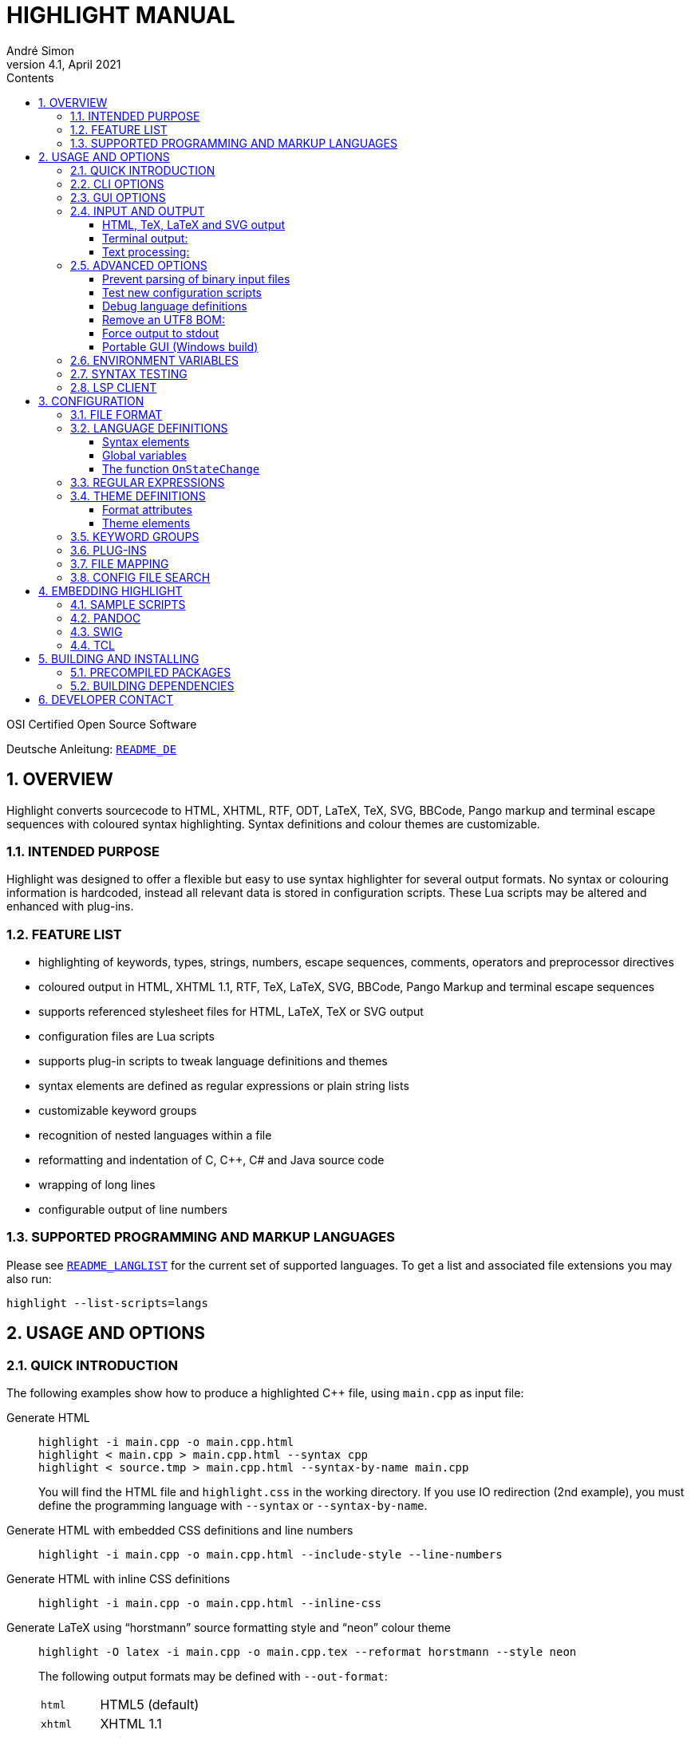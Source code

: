 = HIGHLIGHT MANUAL
André Simon
v4.1, April 2021
:lang: en
:toc: left
:toc-title: Contents
:toclevels: 4
:sectnums:
:sectnumlevels: 2
:sectanchors:
// Misc Settings:
:experimental: true
:icons: font
:linkattrs: true

// =====================================
// Custom Attributes for Reference Links
// =====================================
// Highlight Docs (asciidoc):
:README_DE: pass:q[link:README_DE.adoc[`README_DE`]]
:README_LANGLIST: pass:q[link:README_LANGLIST.adoc[`README_LANGLIST`]]
:README_PLUGINS: pass:q[link:README_PLUGINS.adoc[`README_PLUGINS`]]
:README_REGEX: pass:q[link:README_REGEX.adoc[`README_REGEX`]]
:README_TESTCASES: pass:q[link:README_TESTCASES.adoc[`README_TESTCASES`]]
:README_LSP_CLIENT: pass:q[link:README_LSP_CLIENT.adoc[`README_LSP_CLIENT`]]
// Highlight Docs (uncovenrted):
:INSTALL: pass:q[link:INSTALL[`INSTALL`]]
// Source files:
:cpp_qt_lua: pass:q[link:plugins/cpp_qt.lua[`cpp_qt.lua`^]]
:lsp_conf: pass:q[link:lsp.conf[`lsp.conf`^]]
:filetypes_conf: pass:q[link:filetypes.conf[`filetypes.conf`^]]
:fileopenfilter_conf: pass:q[link:gui_files/ext/fileopenfilter.conf[`gui_files/ext/fileopenfilter.conf`^]]
:makefile: pass:q[link:makefile[`makefile`^]]
// Folders:
:langDefs: pass:q[link:langDefs/[`langDefs/`^]]
:themes: pass:q[link:themes/[`themes/`^]]
:themes_base16: pass:q[link:themes/base16/[`themes/base16/`^]]
// Extras Folder:
:extras: pass:q[link:extras/[`extras/`]]
:extras_swig: pass:q[link:extras/swig/[`extras/swig/`]]
:README_SWIG: pass:q[link:extras/swig/README_SWIG[`README_SWIG`]]
:extras_pandoc: pass:q[link:extras/pandoc/[`extras/pandoc/`]]
:README_pandoc: pass:q[link:extras/pandoc/README.html[`README.html`]]
:extras_tcl: pass:q[link:extras/tcl/[`extras/tcl/`]]
:README_TCL: pass:q[link:extras/tcl/README_TCL[`README_TCL`]]
// External Links:
:andre-simon_de: pass:[http://www.andre-simon.de[www.andre-simon.de^]]


OSI Certified Open Source Software

Deutsche Anleitung: {README_DE}


== OVERVIEW

Highlight converts sourcecode to HTML, XHTML, RTF, ODT, LaTeX, TeX, SVG, BBCode,
Pango markup and terminal escape sequences with coloured syntax highlighting.
Syntax definitions and colour themes are customizable.


=== INTENDED PURPOSE

Highlight was designed to offer a flexible but easy to use syntax highlighter
for several output formats. No syntax or colouring information is hardcoded,
instead all relevant data is stored in configuration scripts. These Lua scripts
may be altered and enhanced with plug-ins.


=== FEATURE LIST

* highlighting of keywords, types, strings, numbers, escape sequences, comments,
  operators and preprocessor directives
* coloured output in HTML, XHTML 1.1, RTF, TeX, LaTeX, SVG, BBCode, Pango Markup
  and terminal escape sequences
* supports referenced stylesheet files for HTML, LaTeX, TeX or SVG output
* configuration files are Lua scripts
* supports plug-in scripts to tweak language definitions and themes
* syntax elements are defined as regular expressions or plain string lists
* customizable keyword groups
* recognition of nested languages within a file
* reformatting and indentation of C, C++, C# and Java source code
* wrapping of long lines
* configurable output of line numbers


=== SUPPORTED PROGRAMMING AND MARKUP LANGUAGES


Please see {README_LANGLIST} for the current set of supported languages.
To get a list and associated file extensions you may also run:

..............................
highlight --list-scripts=langs
..............................


== USAGE AND OPTIONS

=== QUICK INTRODUCTION

The following examples show how to produce a highlighted C++ file, using
`main.cpp` as input file:


Generate HTML::
+
.................................................
highlight -i main.cpp -o main.cpp.html
highlight < main.cpp > main.cpp.html --syntax cpp
highlight < source.tmp > main.cpp.html --syntax-by-name main.cpp
.................................................
+
You will find the HTML file and `highlight.css` in the working directory.
If you use IO redirection (2nd example), you must define the programming
language with `--syntax` or `--syntax-by-name`.


Generate HTML with embedded CSS definitions and line numbers::
+
.....................................................................
highlight -i main.cpp -o main.cpp.html --include-style --line-numbers
.....................................................................


Generate HTML with inline CSS definitions::
+
...................................................
highlight -i main.cpp -o main.cpp.html --inline-css
...................................................


Generate LaTeX using "`horstmann`" source formatting style and "`neon`" colour theme::
+
................................................................................
highlight -O latex -i main.cpp -o main.cpp.tex --reformat horstmann --style neon
................................................................................
+
The following output formats may be defined with `--out-format`:
+
[horizontal]
`html`      ::: HTML5 (default)
`xhtml`     ::: XHTML 1.1
`tex`       ::: Plain TeX
`latex`     ::: LaTeX
`rtf`       ::: RTF
`odt`       ::: OpenDocument Text (Flat XML)
`svg`       ::: SVG
`bbcode`    ::: BBCode
`pango`     ::: Pango markup
`ansi`      ::: Terminal 16 color escape codes
`xterm256`  ::: Terminal 256 color escape codes
`truecolor` ::: Terminal 16m color escape codes


Customize font settings::
+
..........................................................................
highlight --syntax ada --font-size 12 --font "'Courier New',monospace"
highlight --syntax ada --out-format=latex --font-size tiny --font sffamily
..........................................................................


Define an output directory::
+
.......................................
highlight -d some/target/dir/ *.cpp *.h
.......................................



See `highlight --help` or `man highlight` for more details.


=== CLI OPTIONS

The command line version of highlight offers the following options:

................................................................................
USAGE: highlight [OPTIONS]... [FILES]...

General options:

 -B, --batch-recursive=<wc>     convert all matching files, searches subdirs
                                  (Example: -B '*.cpp')
 -D, --data-dir=<directory>     set path to data directory
     --config-file=<file>       set path to a lang or theme file
 -d, --outdir=<directory>       name of output directory
 -h, --help[=topic]             print this help or a topic description
                                  <topic> = [syntax, theme, plugin, config, test, lsp]
 -i, --input=<file>             name of single input file
 -o, --output=<file>            name of single output file
 -P, --progress                 print progress bar in batch mode
 -q, --quiet                    suppress progress info in batch mode
 -S, --syntax=<type|path>       specify type of source code or syntax file path
     --syntax-by-name=<name>    specify type of source code by given name
                                  will not read a file of this name, useful for stdin
     --syntax-supported         test if the given syntax can be loaded
 -v, --verbose                  print debug info; repeat to show more information
     --force[=syntax]           generate output if input syntax is unknown
     --list-scripts=<type>      list installed scripts
                                  <type> = [langs, themes, plugins]
     --list-cat=<categories>    filter the scripts by the given categories
                                  (example: --list-cat='source;script')
     --max-size=<size>          set maximum input file size
                                  (examples: 512M, 1G; default: 256M)
     --plug-in=<script>         execute Lua plug-in script; repeat option to
                                  execute multiple plug-ins
     --plug-in-param=<value>    set plug-in input parameter
     --print-config             print path configuration
     --print-style              print stylesheet only (see --style-outfile)
     --skip=<list>              ignore listed unknown file types
                                  (Example: --skip='bak;c~;h~')
     --stdout                   output to stdout (batch mode, --print-style)
     --validate-input           test if input is text, remove Unicode BOM
     --version                  print version and copyright information


Output formatting options:

 -O, --out-format=<format>      output file in given format
                                  <format>=[html, xhtml, latex, tex, odt, rtf,
                                  ansi, xterm256, truecolor, bbcode, pango, svg]
 -c, --style-outfile=<file>     name of style file or print to stdout, if
                                  'stdout' is given as file argument
 -e, --style-infile=<file>      to be included in style-outfile (deprecated)
                                  use a plug-in file instead
 -f, --fragment                 omit document header and footer
 -F, --reformat=<style>         reformats and indents output in given style
                                  <style> = [allman, gnu, google, horstmann,
                                  java, kr, linux, lisp, mozilla, otbs, pico,
                                  vtk, ratliff, stroustrup, webkit, whitesmith]
 -I, --include-style            include style definition in output file
 -J, --line-length=<num>        line length before wrapping (see -V, -W)
 -j, --line-number-length=<num> line number width incl. left padding (default: 5)
     --line-range=<start-end>   output only lines from number <start> to <end>
 -k, --font=<font>              set font (specific to output format)
 -K, --font-size=<num?>         set font size (specific to output format)
 -l, --line-numbers             print line numbers in output file
 -m, --line-number-start=<cnt>  start line numbering with cnt (assumes -l)
 -s, --style=<style|path>       set colour style (theme) or theme file path
 -t, --replace-tabs=<num>       replace tabs by <num> spaces
 -T, --doc-title=<title>        document title
 -u, --encoding=<enc>           set output encoding which matches input file
                                  encoding; omit encoding info if set to NONE
 -V, --wrap-simple              wrap lines after 80 (default) characters w/o
                                  indenting function parameters and statements
 -W, --wrap                     wrap lines after 80 (default) characters
     --wrap-no-numbers          omit line numbers of wrapped lines
                                  (assumes -l)
 -z, --zeroes                   pad line numbers with 0's
     --isolate                  output each syntax token separately (verbose output)
     --keep-injections          output plug-in injections in spite of -f
     --kw-case=<case>           change case of case insensitive keywords
                                  <case> =  [upper, lower, capitalize]
     --no-trailing-nl[=mode]    omit trailing newline. If mode is empty-file, omit
                                  only for empty input
     --no-version-info          omit version info comment


(X)HTML output options:

 -a, --anchors                  attach anchor to line numbers
 -y, --anchor-prefix=<str>      set anchor name prefix
 -N, --anchor-filename          use input file name as anchor prefix
 -C, --print-index              print index with hyperlinks to output files
 -n, --ordered-list             print lines as ordered list items
     --class-name=<name>        set CSS class name prefix;
                                  omit class name if set to NONE
     --inline-css               output CSS within each tag (verbose output)
     --enclose-pre              enclose fragmented output with pre tag
                                  (assumes -f)


LaTeX output options:

 -b, --babel                    disable Babel package shorthands
 -r, --replace-quotes           replace double quotes by \dq{}
     --beamer                   adapt output for the Beamer package
     --pretty-symbols           improve appearance of brackets and other symbols


RTF output options:

     --page-color               include page color attributes
 -x, --page-size=<ps>           set page size
                                  <ps> = [a3, a4, a5, b4, b5, b6, letter]
     --char-styles              include character stylesheets


SVG output options:

     --height                   set image height (units allowed)
     --width                    set image width (see --height)


Terminal escape output options (xterm256 or truecolor):

     --canvas[=width]           set background colour padding (default: 80)


Language Server options:

     --ls-profile=<server>      read LSP configuration from lsp.conf
     --ls-delay=<ms>            set server initialization delay
     --ls-exec=<bin>            set server executable name
     --ls-option=<option>       set server CLI option (can be repeated)
     --ls-hover                 execute hover requests (HTML output only)
     --ls-semantic              retrieve semantic token types (requires LSP 3.16)
     --ls-syntax=<lang>         set syntax which is understood by the server
     --ls-syntax-error          retrieve syntax error information
                                  (assumes --ls-hover or --ls-semantic)
     --ls-workspace=<dir>       set workspace directory to init. the server
................................................................................

=== GUI OPTIONS

The Graphical User Interface offers a subset of the CLI's features. It includes
a dynamic preview of the output file's apperarance. Please see screenshots and
screencasts on the project website.
Invoke highlight-gui with the `--portable` option to let it save its settings
in the binary's current directory (instead of using the registry).


=== INPUT AND OUTPUT

If no input or output file name is defined by `--input` and `--output` options,
highlight will use stdin and stdout for file processing.
Since version 3.44, reading from stdin can also be triggered by the `-` option.

If no input filename is defined by `--input` or given at the prompt, highlight is
not able to determine the language type by means of the file extension (except
some scripting languages which are figured out by the shebang in the first input
line). In this case you have to pass highlight the language with `--syntax` or
`--syntax-by-name` (this usually should be the file suffix of the source file or
its name, respectively).
Example: If you want to convert a Python file, highlight needs to load the
`py.lang` definition. The correct argument of `--syntax` would be `py`.

................................................................................
highlight test.py
highlight < test.py --syntax py       # --syntax option necessary
cat test.py | highlight --syntax py
................................................................................

If there exist multiple suffixes (like `C`, `cc`, `cpp` and `h` for C++ files),
they are mapped to a language definition in {filetypes_conf}.

Highlight enters the batch processing mode if multiple input files are given
or if `--batch-recursive` is set.
In batch mode, highlight will save the generated files using the original
filename, appending the extension of the chosen output type.
If files in the input directories happen to share the same name, the output
files will be prefixed with their source path name.
The `--out-dir` option is recommended in batch mode. Use `--quiet` to improve
performance (recommended for usage in shell scripts).

==== HTML, TeX, LaTeX and SVG output

The HTML, TeX, LaTeX and SVG output formats allow to reference a stylesheet
file which contains the formatting information.

In HTML and SVG output, this file contains CSS definitions and is saved as
`highlight.css`. In LaTeX and TeX, it contains macro definitions, and is saved
as 'highlight.sty'.

Name and path of the stylesheet may be modified with `--style-outfile`.
If the `--outdir` option is given, all generated output, including stylesheets,
are stored in this directory.

Use `--include-style` to embed the style information in the output documents
without referencing a stylesheet.

Referenced stylesheets have the advantage to share all formatting information
in a single file, which affects all referencing documents.

With `--style-infile` you define a file to be included in the final formatting
information of the document. This way you enhance or redefine the default
highlight style definitions without editing generated code.
Note: Using a plug-in script is the preferred way to enhance styling.

==== Terminal output:

Since there are limited colours defined for ANSI terminal output, there exists
only one hard coded colour theme with `--out-format=ansi`. You should therefore
use `--out-format=xterm256` to enable output in 256 colours. The 256 colour mode
is supported by recent releases of xterm, rxvt and Putty (among others).
The latest terminal emulators also support 16m colors, this mode is enabled
with `--out-format=truecolor`.

.....................................................
highlight --out-format=ansi <inputfile> | less -R
highlight --out-format=xterm256 <inputfile> | less -R
.....................................................

==== Text processing:

If the language definition is specified as `txt`, no highlighting takes place.

.......................................................
highlight -S txt --out-format=latex README > README.tex
.......................................................


=== ADVANCED OPTIONS

==== Prevent parsing of binary input files

If highlight might process untrusted input, you can disable parsing of binary
files using `--validate-input`. This flag causes highlight to match the input file
header with a list of magic numbers. If a binary file type is detected, highlight
quits with an error message. This switch also removes an UTF-8 BOM in the output.

==== Test new configuration scripts

The option `--config-file` helps to test new config files. The argument file must be
a lang or theme.

...........................................................
highlight --config-file xxx.lang --config-file yyy.theme -I
...........................................................

==== Debug language definitions

Use `--verbose` to display Lua and syntax data. Apply twice to print more information.

==== Remove an UTF8 BOM:

Use `--validate-input` to get rid of UTF8 byte order marks.

==== Force output to stdout

Use `--stdout` to write output files in batch mode to stdout.

==== Portable GUI (Windows build)

Invoke highlight-gui.exe with the `--portable` switch to save its configuration
in text files instead of the registry.


=== ENVIRONMENT VARIABLES

The command line version recognizes these variables:

* `HIGHLIGHT_DATADIR`: sets the path to highlight's configuration scripts
* `HIGHLIGHT_OPTIONS`: may contain command line options, but no input file paths.

=== SYNTAX TESTING

Since version 2.45, highlight supports special notations within comments to
test its syntax recognition.
See {README_TESTCASES} for details.

=== LSP CLIENT

Since version 4.0, highlight supports LSP to enhance its output.
See {README_LSP_CLIENT} for details.

== CONFIGURATION

=== FILE FORMAT

Configuration files are Lua scripts.

For more details about the Lua syntax, please refer to:

* http://www.lua.org/manual/5.1/manual.html

These constructs are sufficient to edit the scripts:

Variable assignment::
`name = value` +
(variables have no type, only values have)

Strings::
`string1="string literal with escape: \n"` +
`string2=[[raw string without escape sequence]]`
+
If raw string content starts with `[` or ends with `]`, pad the parenthesis
with space to avoid a syntax error. Highlight will strip the string.
+
If the string is a regular expression containing a set with a character class
like [[:space:]], use string delimiters with a "`filler`": +
`[=[ regex string ]=]`

Comments::
`-- line comment` +
`--[[ block comment ]]`

Arrays::
`array = { first=1, second="2", 3, { 4,5 } }`


=== LANGUAGE DEFINITIONS

A language definition describes syntax elements of a programming language which
will be highlighted by different colours and font types.
Save the new file in {langDefs}, using the following name convention:

..........................................
<usual extension of sourcecode files>.lang
..........................................

Examples:

[horizontal]
PHP::  -> `php.lang`
Java:: -> `java.lang`

If there exist multiple suffixes, list them in {filetypes_conf}.


==== Syntax elements

................................................................................
Keywords = { { Id, List|Regex, Group?, Priority?, Constraints? } }

  Id:          Integer, keyword group id (can be reused for several groups).
               Default themes support 4 and base16 themes 6 groups.
  List:        List, list of keywords
  Regex:       String, regular expression
  Group:       Integer, capturing group id of regular expression, defines part of
               regex which should be returned as keyword (optional; if not set,
               the match with the highest group number is returned (counts from
               left to right))
  Priority:    Integer, if not zero no more regexes will be evaluated if this
               regex matches
  Constraints: table consisting of:
               Line: Integer, limit match to line number,
               Filename: String, limit match to input file name

Regular expressions are evaluated in the their order within Keywords. If a regex
does not appear to match, there might be a conflicting expression listed before.


Comments = { {Block, Nested?, Delimiter={Open, Close?} }

  Block:     Boolean, true if comment is a block comment
  Nested:    Boolean, true if block comments can be nested (optional)
  Delimiter: List, contains open delimiter regex (line comment) or open and close
             delimiter regexes (block comment)


Strings = { Delimiter|DelimiterPairs={Open, Close, Raw?}, Escape?, Interpolation?,
            RawPrefix?, AssertEqualLength? }

  Delimiter:         String, regular expression which describes string delimiters
  DelimiterPairs:    List, includes open and close delimiter expressions if not
                     equal, includes optional Raw flag as boolean which marks
                     delimiter pair to contain a raw string
  Escape:            String, regex of escape sequences (optional)
  Interpolation:     String, regex of interpolation sequences (optional)
  RawPrefix:         String, defines raw string indicator (optional)
  AssertEqualLength: Boolean, set true if delimiters must have the same length


PreProcessor = { Prefix, Continuation? }

  Prefix:        String, regular expression which describes open delimiter
  Continuation:  String, contains line continuation character (optional).


NestedSections = {Lang, Delimiter= {} }

  Lang:      String, name of nested language
  Delimiter: List, contains open and close delimiters of the code section


KeywordFormatHints={ { Id, Bold?, Italic?, Underline? } }
  Id:         Integer, keyword group id whose attributes should be changed
  Bold:       Boolean, font weight property
  Italic:     Boolean, font style property
  Underline:  Boolean, font decoration property

These hints may have no effect if multiple syntax types are highlighted in batch
mode without --include-style.

Description:       String, Defines syntax description

Categories:        Table, List of categories (config, source, script, etc)

Digits:            String, Regular expression which defines digits (optional)

Identifiers:       String, Regular expression which defines identifiers
                   (optional)

Operators:         String, Regular expression which defines operators

EnableIndentation: Boolean, set true if syntax may be reformatted and indented

IgnoreCase:        Boolean, set true if keyword case should be ignored

EncodingHint:      String, default input file encoding

................................................................................


==== Global variables

The following variables are available within a language definition:

[horizontal]
`HL_LANG_DIR`:: path of language definition directory (use with Lua dofile function)
`Identifiers`:: Default regex for identifiers
`Digits`::      Default regex for numbers

The following integer variables represent the internal highlighting states:

* `HL_STANDARD`
* `HL_STRING`
* `HL_NUMBER`
* `HL_LINE_COMMENT`
* `HL_BLOCK_COMMENT`
* `HL_ESC_SEQ`
* `HL_PREPROC`
* `HL_PREPROC_STRING`
* `HL_OPERATOR`
* `HL_INTERPOLATION`
* `HL_LINENUMBER`
* `HL_KEYWORD`
* `HL_STRING_END`
* `HL_LINE_COMMENT_END`
* `HL_BLOCK_COMMENT_END`
* `HL_ESC_SEQ_END`
* `HL_PREPROC_END`
* `HL_OPERATOR_END`
* `HL_INTERPOLATION_END`
* `HL_KEYWORD_END`
* `HL_EMBEDDED_CODE_BEGIN`
* `HL_EMBEDDED_CODE_END`
* `HL_IDENTIFIER_BEGIN`
* `HL_IDENTIFIER_END`
* `HL_UNKNOWN`
* `HL_REJECT`

==== The function `OnStateChange`

This function is a hook which is called if an internal state changes (e.g. from
`HL_STANDARD` to `HL_KEYWORD` if a keyword is found). It can be used to alter
the new state or to manipulate syntax elements like keyword lists.

[[OnStateChange]]
................................................................................
OnStateChange(oldState, newState, token, kwGroupID, lineno, column)

  Hook Event: Highlighting parser state change
  Parameters: oldState:  old state
              newState:  intended new state
              token:     the current token which triggered the new state
              kwGroupID: if newState is HL_KEYWORD, the parameter
                         contains the keyword group ID
              lineno:    line number (since 3.50)
              column:    line column (since 3.50)
  Returns:    Correct state to continue OR HL_REJECT
................................................................................

Return `HL_REJECT` if the recognized token and state should be discarded; the
first character of token will be outputted and highlighted as `oldState`.

See {README_PLUGINS} for more available functions.


.Example

[source,lua]
--------------------------------------------------------------------------------
Description="C and C++"

Categories = {"source"}

Keywords={
  {  Id=1,
   List={"goto", "break", "return", "continue", "asm", "case", "default",
         -- [..]
        }
  },
  -- [..]
}

Strings = {
  Delimiter=[["|']],
  RawPrefix="R",
}

Comments = {
   { Block=true,
     Nested=false,
     Delimiter = { [[\/\*]], [[\*\/]] }  },
   { Block=false,
     Delimiter = { [[//]] } }
}

IgnoreCase=false

PreProcessor = {
  Prefix=[[#]],
  Continuation="\\",
}

Operators=[[\(|\)|\[|\]|\{|\}|\,|\;|\.|\:|\&|\<|\>|\!|\=|\/|\*|\%|\+|\-|\~]]

EnableIndentation=true

-- resolve issue with C++14 number separator syntax
function OnStateChange(oldState, newState, token)

   if token=="'" and oldState==HL_NUMBER and newState==HL_STRING then
      return HL_NUMBER
   end

   return newState
end
--------------------------------------------------------------------------------


=== REGULAR EXPRESSIONS

Please see {README_REGEX} for the supported regex constructs.


=== THEME DEFINITIONS

Colour themes contain the formatting information of the syntax elements which
are described in language definitions.

The files have to be stored as `.theme` in {themes}.
Apply a theme with the `--style` option. Prepend `base16/` to the name in order
to use one of the included Base16 themes (located in {themes_base16}).


==== Format attributes

................................................................................
Attributes = {Colour, Bold?, Italic?, Underline?, Custom? }
................................................................................

[horizontal]
Colour::    String, defines colour in HTML hex notation (`#rrggbb`)
Bold::      Boolean, true if font should be bold (optional)
Italic::    Boolean, true if font should be italic (optional)
Underline:: Boolean, true if font should be underlined (optional)
Custom::    Array, contains `Format`, `Style` and `Override` for custom styles

==== Theme elements

................................................................................
Description:   = String, Defines theme description

Categories     = Table, List of categories (dark, light, etc)

Default        = Attributes (Colour of unspecified text)

Canvas         = Attributes (Background colour)

Number         = Attributes (numbers)

Escape         = Attributes (escape sequences)

String         = Attributes (strings)

Interpolation  = Attributes (interpolation sequences)

PreProcessor   = Attributes (preprocessor directives)

StringPreProc  = Attributes (strings within preprocessor directives)

BlockComment   = Attributes (block comments)

LineComment    = Attributes (line comments)

LineNum        = Attributes (line numbers)

Operator       = Attributes (operators)

Hover          = Attributes (LSP Hover elements)

Error          = Attributes (LSP syntax errors)

ErrorMessage   = Attributes (LSP error descriptions)

Keywords= {
  Attributes1,
  Attributes2,
  Attributes3,
  Attributes4,
  Attributes5,
  Attributes6,
}

AttributesN: Formatting of keyword group N.

SemanticAttributesN: An array consisting of:
                     `Type`: Token Identifier of the LS protocol (V 3.16)
                     `Style`: formatting of the token
................................................................................

.Example
[source,lua]
--------------------------------------------------------------------------------
Description = "vim autumn"

Categories = {"light", "vim"}

Default	= { Colour="#404040" }
Canvas	= { Colour="#fff4e8" }
Number	= { Colour="#00884c" }
Escape	= { Colour="#8040f0" }
String	= { Colour="#00884c" }
BlockComment	= { Colour="#ff5050" }
StringPreProc = String
LineComment   = BlockComment
Operator      = { Colour="#513d2b" }
LineNum      = { Colour="#555555" }
PreProcessor      = {  Colour="#660000" }
Interpolation  = { Colour="#CA6DE1" }

Keywords = {
  { Colour="#80a030" },
  { Colour="#b06c58" },
  { Colour="#30a188" },
  { Colour="#990000" },
  { Colour="#9a85ff" },
  { Colour="#85adff" },
}

-- new LSP based elements:

SemanticTokenTypes = {
  { Type = 'type', Style = Keywords[2] },
  { Type = 'class', Style =  Keywords[1] },
  { Type = 'struct', Style =  Keywords[4] },
  { Type = 'interface', Style = Keywords[1] },
  { Type = 'parameter', Style = Keywords[6] },
  { Type = 'variable', Style = Keywords[5] },
  { Type = 'enumMember', Style = Keywords[5] },
  { Type = 'function', Style = Keywords[4] },
  { Type = 'method', Style = Keywords[4] },
  { Type = 'keyword', Style =  Keywords[1]},
  { Type = 'number', Style = Number },
  { Type = 'regexp', Style = String },
  { Type = 'operator', Style = Operator },
}

--ErrorMessage = {
--  Custom = {
--    { Format = "html", Style = "color: blue; border:solid 1px blue; margin-left: 3em", Override = true }
--  }
--}
--------------------------------------------------------------------------------

=== KEYWORD GROUPS

You may define custom keyword groups and corresponding highlighting styles.
This is useful if you want to highlight functions of a third party library,
macros, constants etc.

You define a new group in two steps:

1. Define a new group in your language definition or plug-in:
+
[source,lua]
--------------------------------------------------------------------------------
table.insert(Keywords, {
  {Id=5, List = {"ERROR", "DEBUG", "WARN"} }
})
--------------------------------------------------------------------------------

2. Add a corresponding highlighting style in your colour theme or plug-in:
+
[source,lua]
--------------------------------------------------------------------------------
if #Keywords==4 then
    table.insert(Keywords, {Colour= "#ff0000", Bold=true})
end
--------------------------------------------------------------------------------

It is recommended to define keyword groups in user-defined plugin scripts to
avoid editing of original highlight files.
See the {cpp_qt_lua} sample plug-in script and {README_PLUGINS} for details.


=== PLUG-INS

The `--plug-in` option reads the path of a Lua script which overrides or
enhances the settings of theme and language definition files. Plug-ins make
it possible to apply custom settings without the need to edit installed
configuration files.
You can apply multiple plugins by using the `--plug-in` option more than once.
See {README_PLUGINS} for a detailed description and examples of packaged plugins.



=== FILE MAPPING

The script {filetypes_conf} assigns file extensions and shebang descriptions to
language definitions.
A configuration is mandatory only if multiple file extensions are linked to
one syntax or if a extension is ambiguous. Otherwise the syntax definition whose
name corresponds to the input file extension will be applied.

Format:

................................................................................
FileMapping={
  {  Lang, Filenames|Extensions|Shebang },
}

Lang:       String, name of language definition
Filenames:  list of strings, contains filenames referring to "Lang"
Extensions: list of strings, contains file extensions referring to "Lang"
Shebang:    String, Regular expression which matches the first line of the input
            file

Behaviour upon ambiguous file extensions:
- CLI: the first association listed here will be used
- GUI: a syntax selection prompt will be shown
................................................................................

Edit the file {fileopenfilter_conf} to add new syntax types to
the GUI's file open filter.


=== CONFIG FILE SEARCH

Configuration scripts are searched in the following directories:

1. `~/.highlight/`
2. user defined directory set with `--data-dir`
3. value of the environment variable `HIGHLIGHT_DATADIR`
4. `/usr/share/highlight/`
5. `/etc/highlight/` (default location of `filetypes.conf` and `lsp.conf`)
6. current working directory (fallback)

These subdirectories are expected to contain the corresponding scripts:

* langDefs: `*.lang`
* themes: `*.theme`
* plugins: `*.lua`

A custom `filetypes.conf` may be placed directly in `~/.highlight/`.
This search order enables you to enhance the installed scripts without the need
to copy preinstalled files somewhere else.

Use `--print-config` to determine your settings::
+
........................
highlight --print-config
........................


== EMBEDDING HIGHLIGHT

=== SAMPLE SCRIPTS

See the {extras} subdirectory in the highlight package for some scripts in PHP,
Perl and Python  which invoke highlight and retrieve its output as string.
These scripts may be used as reference to develop plug-ins for other apps.

=== PANDOC

PP macros file and tutorial are located in {extras_pandoc}.
See {README_pandoc} for usage instruction and example files as reference.

=== SWIG

A SWIG interface file is located in {extras_swig}.
See {README_SWIG} for installation instructions and the example scripts in Perl,
PHP and Python as programming reference.

=== TCL

A TCL extension is located in {extras_tcl}.
See {README_TCL} for installation instructions.


== BUILDING AND INSTALLING

=== PRECOMPILED PACKAGES

The file {INSTALL} describes the installation from source and includes links to
precompiled packages.


=== BUILDING DEPENDENCIES

Highlight is known to compile with gcc and clang.

It depends on Boost headers and Lua 5.x/LuaJit developer packages.

The optional GUI depends on Qt5 developer packages.

Please see the {makefile} for further options.


== DEVELOPER CONTACT

Andre Simon

a.simon@mailbox.org

{andre-simon_de}

Git project with repository, bug tracker:

* https://gitlab.com/saalen/highlight/

// EOF //
